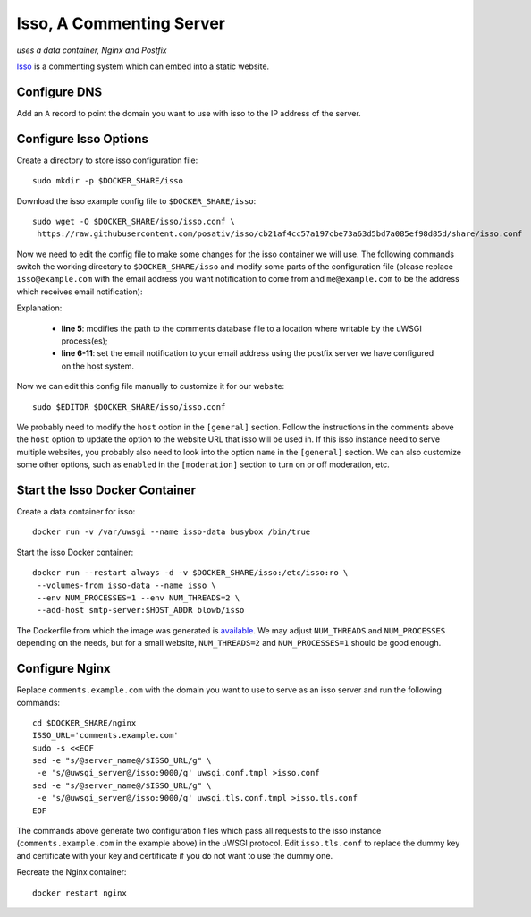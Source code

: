 Isso, A Commenting Server
=========================

*uses a data container, Nginx and Postfix*

`Isso`_ is a commenting system which can embed into a static website.

Configure DNS
-------------

Add an ``A`` record to point the domain you want to use with isso to the IP address of the server.

Configure Isso Options
----------------------

Create a directory to store isso configuration file:
::

   sudo mkdir -p $DOCKER_SHARE/isso

Download the isso example config file to ``$DOCKER_SHARE/isso``:
::

   sudo wget -O $DOCKER_SHARE/isso/isso.conf \
    https://raw.githubusercontent.com/posativ/isso/cb21af4cc57a197cbe73a63d5bd7a085ef98d85d/share/isso.conf

Now we need to edit the config file to make some changes for the isso container we will use. The
following commands switch the working directory to ``$DOCKER_SHARE/isso`` and modify some parts of
the configuration file (please replace ``isso@example.com`` with the email address you want
notification to come from and ``me@example.com`` to be the address which receives email
notification):

.. code-block:: bash
   :linenos:

   cd $DOCKER_SHARE/isso
   NOTIFICATION_FROM=isso@example.com
   NOTIFICATION_TO=me@example.com
   sudo ed isso.conf << EOF
   %s/^dbpath =.*/dbpath = \/var\/uwsgi\/comments.db
   %s/^notify =.*/notify = smtp
   %s/^port =.*/port = 25
   %s/^security =.*/security = none
   %s/^host = localhost/host = smtp-server
   %s/^from =.*/from = ${NOTIFICATION_FROM}
   %s/^to =.*/to = ${NOTIFICATION_TO}
   wq
   EOF
   unset NOTIFICATION_FROM NOTIFICATION_TO

Explanation:

  - **line 5**: modifies the path to the comments database file to a location where writable by the uWSGI process(es);

  - **line 6-11**: set the email notification to your email address using the postfix server we have configured on the
    host system.

Now we can edit this config file manually to customize it for our website:
::

   sudo $EDITOR $DOCKER_SHARE/isso/isso.conf

We probably need to modify the ``host`` option in the ``[general]`` section. Follow the instructions in the comments
above the ``host`` option to update the option to the website URL that isso will be used in. If this isso instance need
to serve multiple websites, you probably also need to look into the option ``name`` in the ``[general]`` section. We can
also customize some other options, such as ``enabled`` in the ``[moderation]`` section to turn on or off moderation,
etc.

Start the Isso Docker Container
-------------------------------

Create a data container for isso:
::

   docker run -v /var/uwsgi --name isso-data busybox /bin/true

Start the isso Docker container:
::

   docker run --restart always -d -v $DOCKER_SHARE/isso:/etc/isso:ro \
    --volumes-from isso-data --name isso \
    --env NUM_PROCESSES=1 --env NUM_THREADS=2 \
    --add-host smtp-server:$HOST_ADDR blowb/isso

The Dockerfile from which the image was generated is `available <https://hub.docker.com/r/blowb/isso/~/dockerfile/>`_.
We may adjust ``NUM_THREADS`` and ``NUM_PROCESSES`` depending on the needs, but for a small website, ``NUM_THREADS=2``
and ``NUM_PROCESSES=1`` should be good enough.

Configure Nginx
---------------

Replace ``comments.example.com`` with the domain you want to use to serve as an isso server and run
the following commands:
::

   cd $DOCKER_SHARE/nginx
   ISSO_URL='comments.example.com'
   sudo -s <<EOF
   sed -e "s/@server_name@/$ISSO_URL/g" \
    -e 's/@uwsgi_server@/isso:9000/g' uwsgi.conf.tmpl >isso.conf
   sed -e "s/@server_name@/$ISSO_URL/g" \
    -e 's/@uwsgi_server@/isso:9000/g' uwsgi.tls.conf.tmpl >isso.tls.conf
   EOF

The commands above generate two configuration files which pass all requests to the isso instance
(``comments.example.com`` in the example above) in the uWSGI protocol. Edit ``isso.tls.conf`` to
replace the dummy key and certificate with your key and certificate if you do not want to use the
dummy one.

Recreate the Nginx container:
::

   docker restart nginx


.. _Isso: http://posativ.org/isso/
